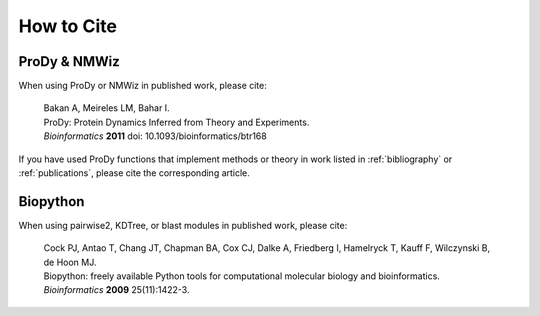 .. _howtocite:

*******************************************************************************
How to Cite
*******************************************************************************

ProDy & NMWiz
===============================================================================

When using ProDy or NMWiz in published work, please cite:

  | Bakan A, Meireles LM, Bahar I. 
  | ProDy: Protein Dynamics Inferred from Theory and Experiments.
  | *Bioinformatics* **2011** doi: 10.1093/bioinformatics/btr168

If you have used ProDy functions that implement methods or theory in work
listed in :ref:`bibliography` or :ref:`publications`, please cite the 
corresponding article. 

Biopython
===============================================================================

When using pairwise2, KDTree, or blast modules in published work, please 
cite:
  
  | Cock PJ, Antao T, Chang JT, Chapman BA, Cox CJ, Dalke A, Friedberg I, 
    Hamelryck T, Kauff F, Wilczynski B, de Hoon MJ.
  | Biopython: freely available Python tools for computational molecular biology 
    and bioinformatics.
  | *Bioinformatics* **2009** 25(11):1422-3.

